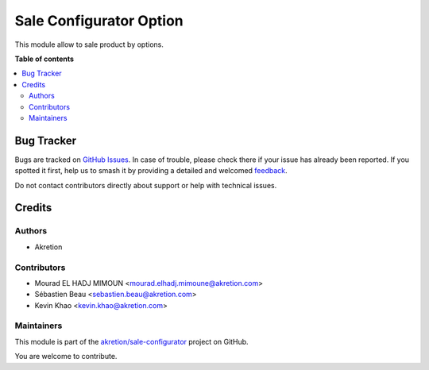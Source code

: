 ========================
Sale Configurator Option
========================

.. 
   !!!!!!!!!!!!!!!!!!!!!!!!!!!!!!!!!!!!!!!!!!!!!!!!!!!!
   !! This file is generated by oca-gen-addon-readme !!
   !! changes will be overwritten.                   !!
   !!!!!!!!!!!!!!!!!!!!!!!!!!!!!!!!!!!!!!!!!!!!!!!!!!!!
   !! source digest: sha256:ebefd460c14c7c2e85f92f4de31bfb762827c985b01826afb118f36bd9f52132
   !!!!!!!!!!!!!!!!!!!!!!!!!!!!!!!!!!!!!!!!!!!!!!!!!!!!

.. |badge1| image:: https://img.shields.io/badge/maturity-Beta-yellow.png
    :target: https://odoo-community.org/page/development-status
    :alt: Beta
.. |badge2| image:: https://img.shields.io/badge/licence-AGPL--3-blue.png
    :target: http://www.gnu.org/licenses/agpl-3.0-standalone.html
    :alt: License: AGPL-3
.. |badge3| image:: https://img.shields.io/badge/github-akretion%2Fsale--configurator-lightgray.png?logo=github
    :target: https://github.com/akretion/sale-configurator/tree/14.0/sale_configurator_option
    :alt: akretion/sale-configurator

|badge1| |badge2| |badge3|

This module allow to sale product by options.

**Table of contents**

.. contents::
   :local:

Bug Tracker
===========

Bugs are tracked on `GitHub Issues <https://github.com/akretion/sale-configurator/issues>`_.
In case of trouble, please check there if your issue has already been reported.
If you spotted it first, help us to smash it by providing a detailed and welcomed
`feedback <https://github.com/akretion/sale-configurator/issues/new?body=module:%20sale_configurator_option%0Aversion:%2014.0%0A%0A**Steps%20to%20reproduce**%0A-%20...%0A%0A**Current%20behavior**%0A%0A**Expected%20behavior**>`_.

Do not contact contributors directly about support or help with technical issues.

Credits
=======

Authors
~~~~~~~

* Akretion

Contributors
~~~~~~~~~~~~

* Mourad EL HADJ MIMOUN <mourad.elhadj.mimoune@akretion.com>
* Sébastien Beau <sebastien.beau@akretion.com>
* Kevin Khao <kevin.khao@akretion.com>

Maintainers
~~~~~~~~~~~

This module is part of the `akretion/sale-configurator <https://github.com/akretion/sale-configurator/tree/14.0/sale_configurator_option>`_ project on GitHub.

You are welcome to contribute.
